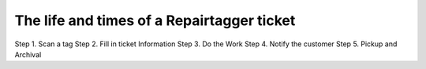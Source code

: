 .. _ticketlife:

The life and times of a Repairtagger ticket
===========================================

Step 1. Scan a tag
Step 2. Fill in ticket Information
Step 3. Do the Work
Step 4. Notify the customer
Step 5. Pickup and Archival
